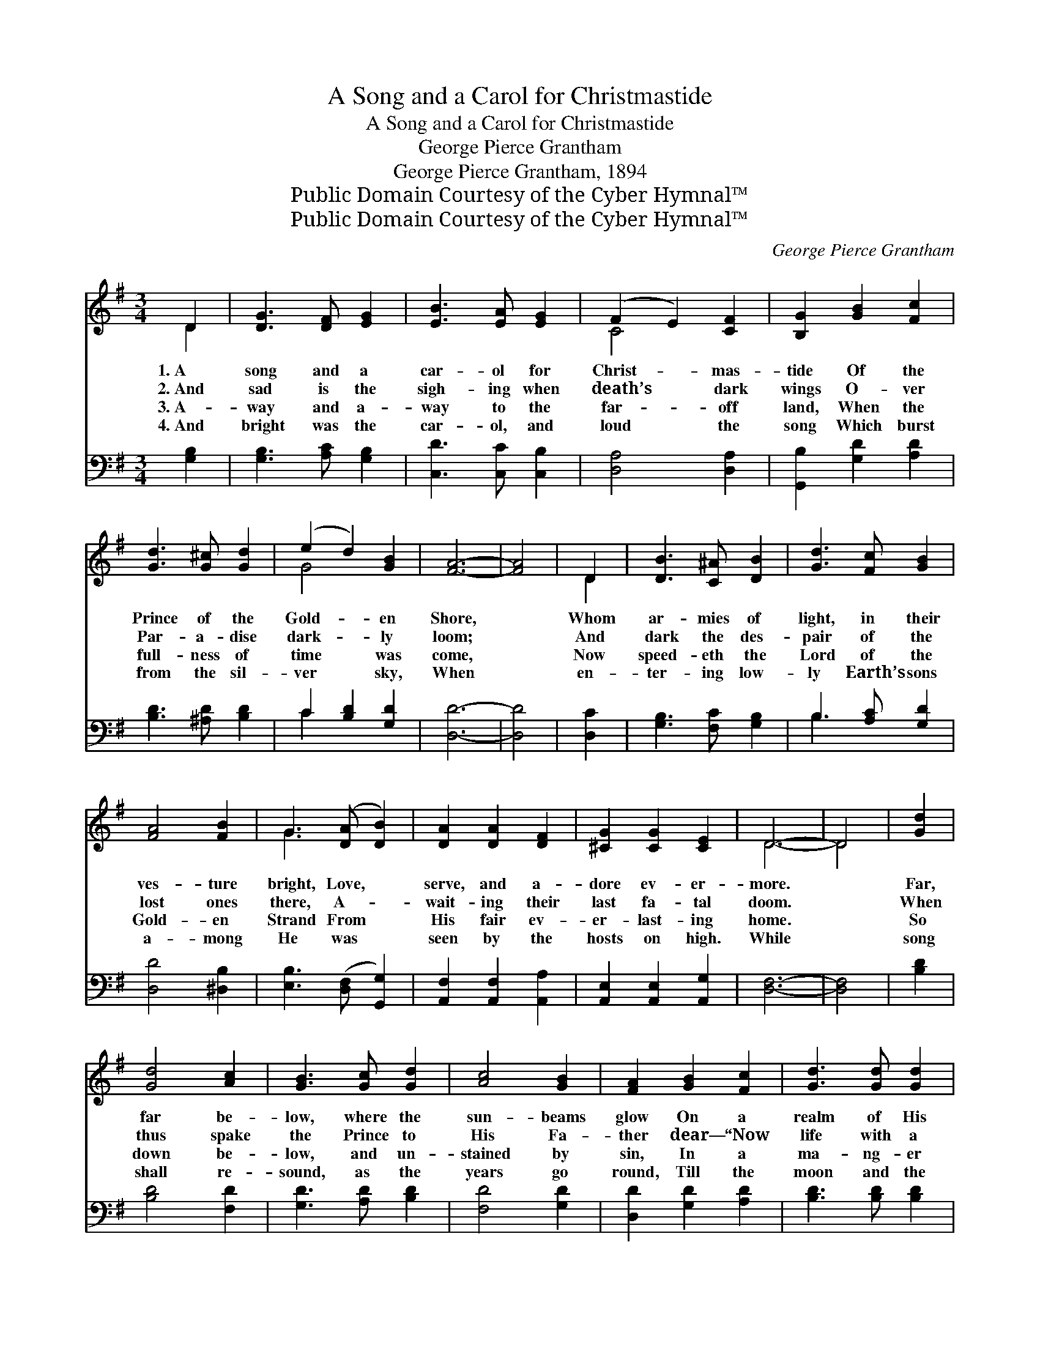 X:1
T:A Song and a Carol for Christmastide
T:A Song and a Carol for Christmastide
T:George Pierce Grantham
T:George Pierce Grantham, 1894
T:Public Domain Courtesy of the Cyber Hymnal™
T:Public Domain Courtesy of the Cyber Hymnal™
C:George Pierce Grantham
Z:Public Domain
Z:Courtesy of the Cyber Hymnal™
%%score ( 1 2 ) ( 3 4 )
L:1/8
M:3/4
K:G
V:1 treble 
V:2 treble 
V:3 bass 
V:4 bass 
V:1
 D2 | [DG]3 [DF] [EG]2 | [EB]3 [EA] [EG]2 | (F2 E2) [CF]2 | [B,G]2 [GB]2 [Fc]2 | %5
w: 1.~A|song and a|car- ol for|Christ- * mas-|tide Of the|
w: 2.~And|sad is the|sigh- ing when|death’s * dark|wings O- ver|
w: 3.~A-|way and a-|way to the|far- * off|land, When the|
w: 4.~And|bright was the|car- ol, and|loud * the|song Which burst|
 [Gd]3 [G^c] [Gd]2 | (e2 d2) [GB]2 | [FA]6- | [FA]4 | D2 | [DB]3 [C^A] [DB]2 | [Gd]3 [Fc] [GB]2 | %12
w: Prince of the|Gold- * en|Shore,||Whom|ar- mies of|light, in their|
w: Par- a- dise|dark- * ly|loom;||And|dark the des-|pair of the|
w: full- ness of|time * was|come,||Now|speed- eth the|Lord of the|
w: from the sil-|ver * sky,|When||en-|ter- ing low-|ly Earth’s sons|
 [FA]4 [FB]2 | G3 ([DA] [DB]2) | [DA]2 [DA]2 [DF]2 | [^CG]2 [CG]2 [CE]2 | D6- | D4 | [Gd]2 | %19
w: ves- ture|bright, Love, *|serve, and a-|dore ev- er-|more.||Far,|
w: lost ones|there, A- *|wait- ing their|last fa- tal|doom.||When|
w: Gold- en|Strand From *|His fair ev-|er- last- ing|home.||So|
w: a- mong|He was *|seen by the|hosts on high.|While||song|
 [Gd]4 [Ac]2 | [GB]3 [Gc] [Gd]2 | [Ac]4 [GB]2 | [FA]2 [GB]2 [Fc]2 | [Gd]3 [Gd] [Gd]2 | %24
w: far be-|low, where the|sun- beams|glow On a|realm of His|
w: thus spake|the Prince to|His Fa-|ther dear— “Now|life with a|
w: down be-|low, and un-|stained by|sin, In a|ma- ng- er|
w: shall re-|sound, as the|years go|round, Till the|moon and the|
 (e2 d2) [GB]2 | [FA]6- | [FA]4 D2 | [DB]3 [DA] [DB]2 | ([EG]2 [EG]2) [B,D]2 | [Ec]3 [EB] [Ec]2 | %30
w: wide * do-|main,|* Sad|ru- in and|woe, * hath|come through His|
w: life~I * will|buy,|* Bring|help from a-|bove~for * the|sons of My|
w: born~will * He|be;|* There-|by a lost|world * He|did en- ter|
w: stars * shall|cease;|* All|glo- ry and|praise * to|the Ancient of|
 [DA]4 D2 | [Dd]3 [Dc] [DB]2 | [EA]2 [DB]2 [CA]2 | [B,G]6- | [B,G]4 |] %35
w: foe, With|trou- ble and|sor- row and|pain.||
w: love, For|them I will|suf- fer and|die!”||
w: in, To|set the loved|ca- p- tives|free!||
w: Days, And|to men be|good will and|peace!||
V:2
 D2 | x6 | x6 | C4 x2 | x6 | x6 | G4 x2 | x6 | x4 | D2 | x6 | x6 | x6 | G3 x3 | x6 | x6 | D6- | %17
 D4 | x2 | x6 | x6 | x6 | x6 | x6 | G4 x2 | x6 | x4 D2 | x6 | x6 | x6 | x4 D2 | x6 | x6 | x6 | %34
 x4 |] %35
V:3
 [G,B,]2 | [G,B,]3 [A,C] [G,B,]2 | [C,D]3 [C,C] [C,B,]2 | [D,A,]4 [D,A,]2 | %4
 [G,,B,]2 [G,D]2 [A,D]2 | [B,D]3 [^A,D] [B,D]2 | C2 [B,D]2 [G,D]2 | [D,D]6- | [D,D]4 | [D,C]2 | %10
 [G,B,]3 [F,C] [G,B,]2 | B,3 [A,C] [G,D]2 | [D,D]4 [^D,B,]2 | [E,B,]3 ([D,F,] [G,,G,]2) | %14
 [A,,F,]2 [A,,F,]2 [A,,A,]2 | [A,,E,]2 [A,,E,]2 [A,,G,]2 | [D,F,]6- | [D,F,]4 | [B,D]2 | %19
 [B,D]4 [F,D]2 | [G,D]3 [A,D] [B,D]2 | [F,D]4 [G,D]2 | [D,D]2 [G,D]2 [A,D]2 | [B,D]3 [B,D] [B,D]2 | %24
 C2 [B,D]2 [G,D]2 | [D,D]6- | [D,D]4 [D,F,]2 | [G,,G,]3 [G,,G,] [G,,G,]2 | %28
 ([C,E,]2 [C,E,]2) [B,,G,]2 | [A,,A,]3 [A,,G,] [A,,A,]2 | [D,F,]4 [C,F,]2 | %31
 [B,,G,]3 [A,,F,] [G,,G,]2 | [C,G,]2 [D,G,]2 [D,F,]2 | [G,,G,]6- | [G,,G,]4 |] %35
V:4
 x2 | x6 | x6 | x6 | x6 | x6 | C2 x4 | x6 | x4 | x2 | x6 | B,3 x3 | x6 | x6 | x6 | x6 | x6 | x4 | %18
 x2 | x6 | x6 | x6 | x6 | x6 | C2 x4 | x6 | x6 | x6 | x6 | x6 | x6 | x6 | x6 | x6 | x4 |] %35

